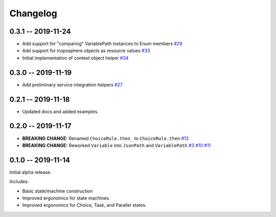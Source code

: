 *********
Changelog
*********

0.3.1 -- 2019-11-24
===================

* Add support for "comparing" VariablePath instances to Enum members
  `#29 <https://github.com/mattsb42/rhodes/pull/29>`_
* Add support for troposphere objects as resource values
  `#33 <https://github.com/mattsb42/rhodes/pull/33>`_
* Initial implementation of context object helper
  `#34 <https://github.com/mattsb42/rhodes/pull/34>`_

0.3.0 -- 2019-11-19
===================

* Add preliminary service integration helpers
  `#27 <https://github.com/mattsb42/rhodes/pull/27>`_

0.2.1 -- 2019-11-18
===================

* Updated docs and added examples.

0.2.0 -- 2019-11-17
===================

* **BREAKING CHANGE:** Renamed ``ChoiceRule.then_`` to ``ChoiceRule.then``
  `#12 <https://github.com/mattsb42/rhodes/issues/12>`_
* **BREAKING CHANGE:** Reworked ``Variable`` into ``JsonPath`` and ``VariablePath``
  `#3 <https://github.com/mattsb42/rhodes/issues/3>`_
  `#10 <https://github.com/mattsb42/rhodes/issues/10>`_
  `#11 <https://github.com/mattsb42/rhodes/issues/11>`_

0.1.0 -- 2019-11-14
===================

Initial alpha release.

Includes:

* Basic state/machine construction
* Improved ergonomics for state machines.
* Improved ergonomics for Choice, Task, and Parallel states.
